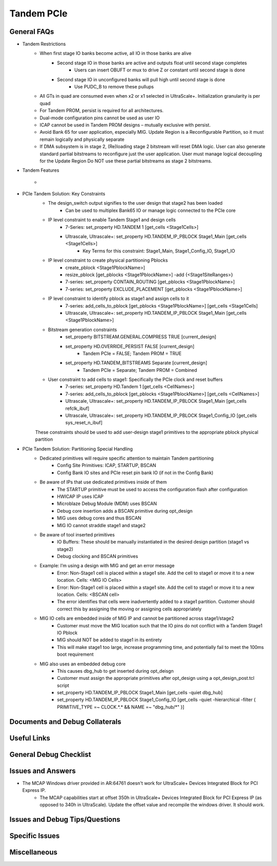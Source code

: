 .. _tandem_pcie:

===========
Tandem PCIe
===========

.. _tandem_pcie_faqs:

General FAQs
------------

- Tandem Restrictions
    - When first stage IO banks become active, all IO in those banks are alive
        - Second stage IO in those banks are active and outputs float until second stage completes
            - Users can insert OBUFT or mux to drive Z or constant until second stage is done
        - Second stage IO in unconfigured banks will pull high until second stage is done
            - Use PUDC_B to remove these pullups
    - All GTs in quad are consumed even when x2 or x1 selected in UltraScale+. Initialization granularity is per quad
    - For Tandem PROM, persist is required for all architectures. 
    - Dual-mode configuration pins cannot be used as user IO
    - ICAP cannot be used in Tandem PROM designs – mutually exclusive with persist.
    - Avoid Bank 65 for user application, especially MIG. Update Region is a Reconfigurable Partition, so it must remain logically and physically separate
    - If DMA subsystem is in stage 2, (Re)loading stage 2 bitstream will reset DMA logic. User can also generate standard partial bitstreams to reconfigure just the user application. User must manage logical decoupling for the Update Region Do NOT use these partial bitstreams as stage 2 bitstreams.


- Tandem Features
    - .. figure:: images/tandem_features.png

- PCIe Tandem Solution: Key Constraints
    - The design_switch output signifies to the user design that stage2 has been loaded
        - Can be used to multiplex Bank65 IO or manage logic connected to the PCIe core
    - IP level constraint to enable Tandem Stage1 and design cells
        - 7-Series: set_property HD.TANDEM 1 [get_cells <Stage1Cells>]
        - Ultrascale, Ultrascale+: set_property HD.TANDEM_IP_PBLOCK Stage1_Main [get_cells <Stage1Cells>]
            - Key Terms for this constraint: Stage1_Main, Stage1_Config_IO, Stage1_IO
    - IP level constraint to create physical partitioning Pblocks
        - create_pblock  <Stage1PblockName>]
        - resize_pblock [get_pblocks <Stage1PblockName>] -add {<Stage1SiteRanges>}
        - 7-series: set_property CONTAIN_ROUTING [get_pblocks <Stage1PblockName>]
        - 7-series: set_property EXCLUDE_PLACEMENT [get_pblocks <Stage1PblockName>] 
    - IP level constraint to identify pblock as stage1 and assign cells to it
        - 7-series: add_cells_to_pblock [get_pblocks <Stage1PblockName>] [get_cells <Stage1Cells]
        - Ultrascale, Ultrascale+: set_property HD.TANDEM_IP_PBLOCK Stage1_Main [get_cells <Stage1PblockName>]
    - Bitstream generation constraints
        - set_property BITSTREAM.GENERAL.COMPRESS TRUE [current_design]
        - set_property HD.OVERRIDE_PERSIST FALSE [current_design]
            - Tandem PCIe = FALSE; Tandem PROM = TRUE
        - set_property HD.TANDEM_BITSTREAMS Separate [current_design]
            - Tandem PCIe = Separate; Tandem PROM = Combined
    - User constraint to add cells to stage1: Specifically the PCIe clock and reset buffers
        - 7-series: set_property HD.Tandem 1 [get_cells <CellNames>]
        - 7-series: add_cells_to_pblock [get_pblocks <Stage1PblockName>] [get_cells <CellNames>]
        - Ultrascale, Ultrascale+: set_property HD.TANDEM_IP_PBLOCK Stage1_Main [get_cells refclk_ibuf]
        - Ultrascale, Ultrascale+: set_property HD.TANDEM_IP_PBLOCK Stage1_Config_IO [get_cells sys_reset_n_ibuf]
  
    These constraints should be used to add user-design stage1 primitives to the appropriate pblock physical partition

- PCIe Tandem Solution: Partitioning Special Handling
    - Dedicated primitives will require specific attention to maintain Tandem partitioning
        - Config Site Primitives: ICAP, STARTUP, BSCAN
        - Config Bank IO sites and PCIe reset pin bank IO (if not in the Config Bank)
    - Be aware of IPs that use dedicated primitives inside of them
        - The STARTUP primitive must be used to access the configuration flash after configuration
        - HWICAP IP uses ICAP
        - Microblaze Debug Module (MDM) uses BSCAN
        - Debug core insertion adds a BSCAN primitive during opt_design
        - MIG uses debug cores and thus BSCAN
        - MIG IO cannot straddle stage1 and stage2
    - Be aware of tool inserted primitives
        - IO Buffers: These should be manually instantiated in the desired design partition (stage1 vs stage2)
        - Debug clocking and BSCAN primitives
    - Example: I’m using a design with MIG and get an error message
        - Error: Non-Stage1 cell is placed within a stage1 site. Add the cell to stage1 or move it to a new location. Cells: <MIG IO Cells>
        - Error: Non-Stage1 cell is placed within a stage1 site. Add the cell to stage1 or move it to a new location. Cells: <BSCAN cell>
        - The error identifies that cells were inadvertently added to a stage1 partition. Customer should correct this by assigning the moving or assigning cells appropriately
    - MIG IO cells are embedded inside of MIG IP and cannot be partitioned across stage1/stage2
        - Customer must move the MIG location such that the IO pins do not conflict with a Tandem Stage1 IO Pblock
        - MIG should NOT be added to stage1 in its entirety 
        - This will make stage1 too large, increase programming time, and potentially fail to meet the 100ms boot requirement
    - MIG also uses an embedded debug core
        - This causes dbg_hub to get inserted during opt_deisgn
        - Customer must assign the appropriate primitives after opt_design using a opt_design_post.tcl script
        - set_property HD.TANDEM_IP_PBLOCK Stage1_Main [get_cells -quiet dbg_hub]
        - set_property HD.TANDEM_IP_PBLOCK Stage1_Config_IO [get_cells -quiet -hierarchical -filter { PRIMITIVE_TYPE =~ CLOCK.*.* && NAME =~  "dbg_hub/*" }]

.. _tandem_pcie_docs_debug_collaterals:

Documents and Debug Collaterals
-------------------------------

.. _tandem_pcie_useful_links:

Useful Links
------------

.. _tandem_pcie_debug_checklist:

General Debug Checklist
-----------------------

.. _tandem_pcie_issues_answers:

Issues and Answers
------------------

* The MCAP Windows driver provided in AR:64761 doesn't work for UltraScale+ Devices Integrated Block for PCI Express IP.
    * The MCAP capabilities start at offset 350h in UltraScale+ Devices Integrated Block for PCI Express IP (as opposed to 340h in UltraScale). Update the offset value and recompile the windows driver. It should work. 


.. _tandem_pcie_debug_tips_questions:

Issues and Debug Tips/Questions
-------------------------------

.. _tandem_pcie_specific_issues:

Specific Issues 
----------------

.. _tandem_pcie_misc:

Miscellaneous	
--------------
